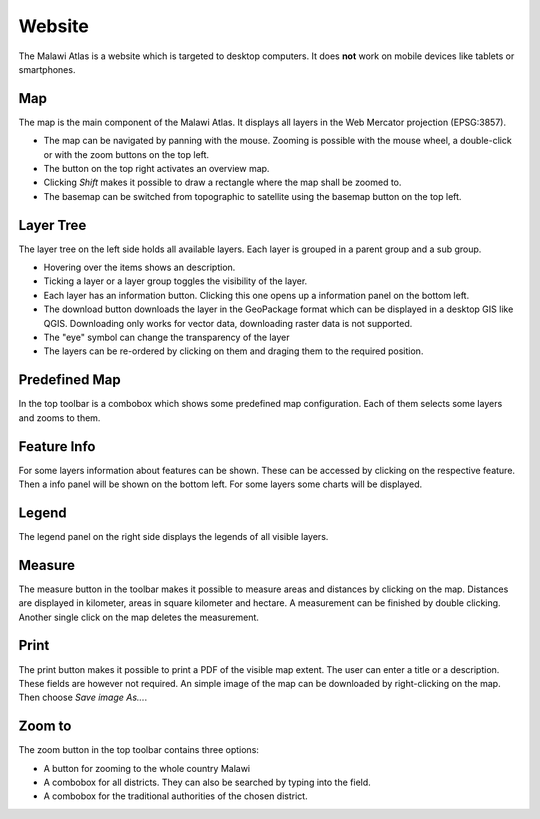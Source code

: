 Website
========

The Malawi Atlas is a website which is targeted to desktop computers. It does
**not** work on mobile devices like tablets or smartphones.

Map
---

.. image:: img/map.gif

The map is the main component of the Malawi Atlas. It displays
all layers in the Web Mercator projection (EPSG:3857).

* The map can be navigated by panning with the mouse. Zooming is possible with the mouse wheel, a double-click or with the zoom buttons on the top left.
* The button on the top right activates an overview map.
* Clicking `Shift` makes it possible to draw a rectangle where the map shall be zoomed to.
* The basemap can be switched from topographic to satellite using the basemap button on the top left.

Layer Tree
----------

.. image:: img/layer_tree.gif

The layer tree on the left side holds all available layers. Each layer is grouped in a parent group and a sub group.

* Hovering over the items shows an description.
* Ticking a layer or a layer group toggles the visibility of the layer.
* Each layer has an information button. Clicking this one opens up a information panel on the bottom left.
* The download button downloads the layer in the GeoPackage format which can be displayed in a desktop GIS like QGIS. Downloading only works for vector data, downloading raster data is not supported.
* The "eye" symbol can change the transparency of the layer
* The layers can be re-ordered by clicking on them and draging them to the required position.

Predefined Map
--------------

.. image:: img/predefined_map.gif

In the top toolbar is a combobox which shows some predefined map configuration. Each of them selects some layers and zooms to them.

Feature Info
------------

.. image:: img/feature_info.gif

For some layers information about features can be shown. These can be accessed by clicking on the respective feature. Then a info panel will be shown on the bottom left. For some layers some charts will be displayed.

Legend
------

The legend panel on the right side displays the legends of all visible layers.

Measure
---------

.. image:: img/measure.gif


The measure button in the toolbar makes it possible to measure areas and distances by clicking on the map. Distances are displayed in kilometer, areas in square kilometer and hectare. A measurement can be finished by double clicking. Another single click on the map deletes the measurement.

Print
-----

.. image:: img/print.gif


The print button makes it possible to print a PDF of the visible map extent. The user can enter a title or a description. These fields are however not required. An simple image of the map can be downloaded by right-clicking on the map. Then choose `Save image As...`.

Zoom to
-------

.. image:: img/zoom.gif


The zoom button in the top toolbar contains three options:

* A button for zooming to the whole country Malawi
* A combobox for all districts. They can also be searched by typing into the field.
* A combobox for the traditional authorities of the chosen district.
